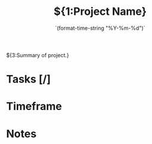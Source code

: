 #+TITLE:${1:Project Name}
#+DATE:    `(format-time-string "%Y-%m-%d")`
#+CONTACT: ${2:Contact name/id}

${3:Summary of project.}

* Tasks [/]
* Timeframe
* Notes